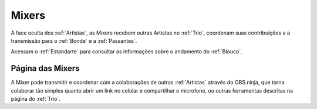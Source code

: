 .. _Mixers:

Mixers
======

.. image:: /images/avatares/mixers.png
  :align: center
  :width: 150px


A face oculta dos :ref:`Artistas`, as Mixers recebem outras Artistas no :ref:`Trio`, coordenam suas contribuições e a transmissão para o :ref:`Bonde` e a :ref:`Passantes`.

Acessam o :ref:`Estandarte` para consultar as informações sobre o andamento do :ref:`Blouco`.


.. _MixersPág:

Página das Mixers
-----------------

A Mixer pode transmitir e coordenar com a colaborações de outras :ref:`Artistas` através do OBS.ninja, que torna colaborar tão simples quanto abrir um link no celular e compartilhar o microfone, ou outras ferramentas descritas na página do :ref:`Trio`.

